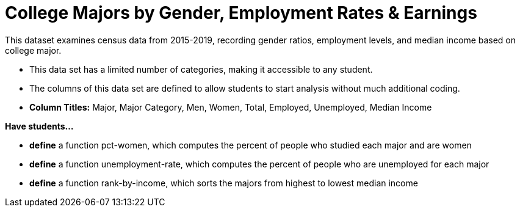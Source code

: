[.datasheet]


[.datasheet]
= College Majors by Gender, Employment Rates & Earnings

[.question]
--
//Write a brief description of where this data comes from.
//Examples:
//
//- This dataset includes data from 271 Rhode Island public &
//  charter schools.
//- This data set looks at traffic stops in Durham, NC
//  between 2002 and 2013, recording the number of them that resulted in searches of the person
//  stopped. Data is broken down by age, race and sex.
--


[.answer-roman]
--

This dataset examines census data from 2015-2019, recording gender ratios, 
employment levels, and median income based on college major.
--

[.question]
--
//Write one of the following descriptors in the space below:
//
//- This data set has a limited number of categories, making it
//  accessible to any student.
//- This data set has a huge number of columns that will excite
//  some students and may overwhelm others.
--


[.answer-roman]
--

- This data set has a limited number of categories, making it accessible to any student.

--

[.question]
--
//Write one of the following descriptors in the space below:
//
//- The columns of this data set are defined to allow students to
//  start analysis without much additional coding.
//- The columns of this data set require calculations to convert
//  data before students start making graphs.
--


[.answer-roman]
--

- The columns of this data set are defined to allow students to
start analysis without much additional coding.
- *Column Titles:* Major, Major Category, Men, Women, Total, Employed, Unemployed, Median Income


--
[.question]
*Have students...*
--
//Make a list of functions below that you would recommend defining
//to deepen the analysis. For example:
//
//- *define* a function pct-black, which computes the percent of
//  black students at a school.
//- *define* a function high-math, which returns true if a school
//  has more than 60% of students passing the state math test.
--


[.answer-roman]
--
- *define* a function pct-women, which computes the percent of people
  who studied each major and are women
- *define* a function unemployment-rate, which computes the percent of
  people who are unemployed for each major
- *define* a function rank-by-income, which sorts the majors from
  highest to lowest median income
--

